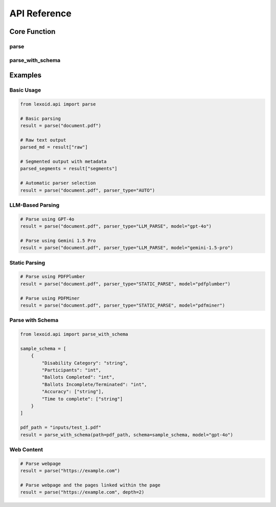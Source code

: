 API Reference
=============

Core Function
-------------

parse
^^^^^

.. py:function:: lexoid.api.parse(path: str, parser_type: Union[str, ParserType] = "LLM_PARSE", pages_per_split: int = 4, max_processes: int = 4, **kwargs) -> Dict

   Parse a document using specified strategy.

   :param path: File path or URL to parse
   :param parser_type: Parser type to use ("LLM_PARSE", "STATIC_PARSE", or "AUTO")
   :param pages_per_split: Number of pages per chunk for processing
   :param max_processes: Maximum number of parallel processes
   :param kwargs: Additional keyword arguments
   :return: List of dictionaries containing page metadata and content, or raw text string

   Additional keyword arguments:

   * ``model`` (str): LLM model to use
   * ``framework`` (str): Static parsing framework
   * ``temperature`` (float): Temperature for LLM generation
   * ``depth`` (int): Depth for recursive URL parsing
   * ``as_pdf`` (bool): Convert input to PDF before processing
   * ``verbose`` (bool): Enable verbose logging
   * ``x_tolerance`` (int): X-axis tolerance for text extraction
   * ``y_tolerance`` (int): Y-axis tolerance for text extraction
   * ``save_dir`` (str): Directory to save intermediate PDFs
   * ``page_nums`` (List[int]): List of page numbers to parse
   * ``api_cost_mapping`` (Union[dict, str]): Dictionary containing API cost details or the string path to a JSON file containing
     the cost details. Sample file available at ``tests/api_cost_mapping.json``
   * ``router_priority`` (str): What the routing strategy should prioritize. Options are ``"speed"`` and ``"accuracy"``. The router directs a file to either ``"STATIC_PARSE"`` or ``"LLM_PARSE"`` based on its type and the selected priority. If priority is "accuracy", it prefers LLM_PARSE unless the PDF has no images but contains embedded/hidden hyperlinks, in which case it uses ``STATIC_PARSE`` (because LLMs currently fail to parse hidden hyperlinks). If priority is "speed", it uses ``STATIC_PARSE`` for documents without images and ``LLM_PARSE`` for documents with images.
   * ``api_provider`` (str): The API provider to use for LLM parsing. Options are ``gemini``, ``openai``, ``claude``, ``huggingface``, ``together``, ``openrouter``, and ``fireworks``. This parameter is only relevant when using LLM parsing.
   * ``return_bboxes`` (bool): Whether to return bounding box information for each text segment. Default is ``False``.

   Return value format:
   A dictionary containing a subset or all of the following keys:
   
   *  ``raw``: Full markdown content as string
   * ``segments``: List of dictionaries with metadata and content of each segment. For PDFs, a segment denotes a page. For webpages, a segment denotes a section (a heading and its content).
   * ``title``: Title of the document
   * ``url``: URL if applicable
   * ``parent_title``: Title of parent doc if recursively parsed
   * ``recursive_docs``: List of dictionaries for recursively parsed documents
   * ``token_usage``: Token usage statistics
   * ``pdf_path``: Path to the intermediate PDF generated when ``as_pdf`` is enabled and the kwarg ``save_dir`` is specified.


parse_with_schema
^^^^^^^^^^^^^^^^^

.. py:function:: lexoid.api.parse_with_schema(path: str, schema: Dict, api: str = "openai", model: str = "gpt-4o-mini", **kwargs) -> List[List[Dict]]

   Parses a PDF using an LLM to generate structured output conforming to a given JSON schema.

   :param path: Path to the PDF file.
   :param schema: JSON schema to which the parsed output should conform.
   :param api: LLM API provider to use (``"gemini"``, ``"openai"``, ``"claude"``, ``"huggingface"``, ``"together"``, ``"openrouter"``, or ``"fireworks"``).
   :param model: LLM model name.
   :param kwargs: Additional keyword arguments passed to the LLM (e.g., ``temperature``, ``max_tokens``).
   :return: A list where each element represents a page, which in turn contains a list of dictionaries conforming to the provided schema.

   Additional keyword arguments:

   * ``temperature`` (float): Sampling temperature for LLM generation.
   * ``max_tokens`` (int): Maximum number of tokens to generate.

   Return value format:
   A list of pages, where each page is represented as a list of dictionaries. Each dictionary conforms to the structure defined by the input ``schema``.


Examples
--------

Basic Usage
^^^^^^^^^^^

.. code-block:: python

    from lexoid.api import parse

    # Basic parsing
    result = parse("document.pdf")

    # Raw text output
    parsed_md = result["raw"]

    # Segmented output with metadata
    parsed_segments = result["segments"]

    # Automatic parser selection
    result = parse("document.pdf", parser_type="AUTO")

LLM-Based Parsing
^^^^^^^^^^^^^^^^^

.. code-block:: python

    # Parse using GPT-4o
    result = parse("document.pdf", parser_type="LLM_PARSE", model="gpt-4o")

    # Parse using Gemini 1.5 Pro
    result = parse("document.pdf", parser_type="LLM_PARSE", model="gemini-1.5-pro")


Static Parsing
^^^^^^^^^^^^^^

.. code-block:: python

    # Parse using PDFPlumber
    result = parse("document.pdf", parser_type="STATIC_PARSE", model="pdfplumber")

    # Parse using PDFMiner
    result = parse("document.pdf", parser_type="STATIC_PARSE", model="pdfminer")


Parse with Schema
^^^^^^^^^^^^^^^^^

.. code-block:: python

    from lexoid.api import parse_with_schema

    sample_schema = [
        {
            "Disability Category": "string",
            "Participants": "int",
            "Ballots Completed": "int",
            "Ballots Incomplete/Terminated": "int",
            "Accuracy": ["string"],
            "Time to complete": ["string"]
        }
    ]

    pdf_path = "inputs/test_1.pdf"
    result = parse_with_schema(path=pdf_path, schema=sample_schema, model="gpt-4o") 

Web Content
^^^^^^^^^^^

.. code-block:: python

    # Parse webpage
    result = parse("https://example.com")

    # Parse webpage and the pages linked within the page
    result = parse("https://example.com", depth=2)